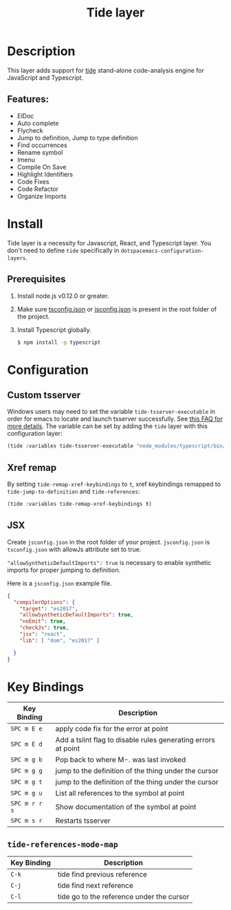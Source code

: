 #+TITLE: Tide layer


* Table of Contents                                         :TOC_4_gh:noexport:
- [[#description][Description]]
  - [[#features][Features:]]
- [[#install][Install]]
  - [[#prerequisites][Prerequisites]]
- [[#configuration][Configuration]]
  - [[#custom-tsserver][Custom tsserver]]
  - [[#xref-remap][Xref remap]]
  - [[#jsx][JSX]]
- [[#key-bindings][Key Bindings]]
  - [[#tide-references-mode-map][=tide-references-mode-map=]]

* Description
This layer adds support for [[https://github.com/ananthakumaran/tide][tide]] stand-alone code-analysis engine for
JavaScript and Typescript.

** Features:
- ElDoc
- Auto complete
- Flycheck
- Jump to definition, Jump to type definition
- Find occurrences
- Rename symbol
- Imenu
- Compile On Save
- Highlight Identifiers
- Code Fixes
- Code Refactor
- Organize Imports

* Install
Tide layer is a necessity for Javascript, React, and Typescript layer. You don't
need to define =tide= specifically in =dotspacemacs-configuration-layers=.

** Prerequisites
1. Install node.js v0.12.0 or greater.
2. Make sure [[http://www.typescriptlang.org/docs/handbook/tsconfig-json.html][tsconfig.json]] or [[https://code.visualstudio.com/docs/languages/jsconfig][jsconfig.json]] is present in the root folder of the project.
3. Install Typescript globally.
   #+BEGIN_SRC sh
     $ npm install -g typescript
   #+END_SRC

* Configuration
** Custom tsserver
Windows users may need to set the variable =tide-tsserver-executable= in order for emacs to
locate and launch tsserver successfully. See [[https://github.com/ananthakumaran/tide#faq][this FAQ for more
details]]. The variable can be set by adding the =tide= layer with this
configuration layer:

#+BEGIN_SRC emacs-lisp
  (tide :variables tide-tsserver-executable "node_modules/typescript/bin/tsserver")
#+END_SRC

** Xref remap
By setting =tide-remap-xref-keybindings= to =t=, xref keybindings remapped to =tide-jump-to-definition=
and =tide-references=:

#+BEGIN_SRC emacs-lisp
  (tide :variables tide-remap-xref-keybindings t)
#+END_SRC

** JSX
Create =jsconfig.json= in the root folder of your project. =jsconfig.json= is
=tsconfig.json= with allowJs attribute set to true.

="allowSyntheticDefaultImports": true= is necessary to enable synthetic imports
for proper jumping to definition.

Here is a =jsconfig.json= example file.

#+BEGIN_SRC json
  {
    "compilerOptions": {
      "target": "es2017",
      "allowSyntheticDefaultImports": true,
      "noEmit": true,
      "checkJs": true,
      "jsx": "react",
      "lib": [ "dom", "es2017" ]

    }
  }
#+END_SRC

* Key Bindings

| Key Binding   | Description                                                   |
|---------------+---------------------------------------------------------------|
| ~SPC m E e~   | apply code fix for the error at point                         |
| ~SPC m E d~   | Add a tslint flag to disable rules generating errors at point |
| ~SPC m g b~   | Pop back to where M-. was last invoked                        |
| ~SPC m g g~   | jump to the definition of the thing under the cursor          |
| ~SPC m g t~   | jump to the definition of the thing under the cursor          |
| ~SPC m g u~   | List all references to the symbol at point                    |
| ~SPC m r r s~ | Show documentation of the symbol at point                     |
| ~SPC m s r~   | Restarts tsserver                                             |

** =tide-references-mode-map=
| Key Binding | Description                               |
|-------------+-------------------------------------------|
| ~C-k~       | tide find previous reference              |
| ~C-j~       | tide find next reference                  |
| ~C-l~       | tide go to the reference under the cursor |
